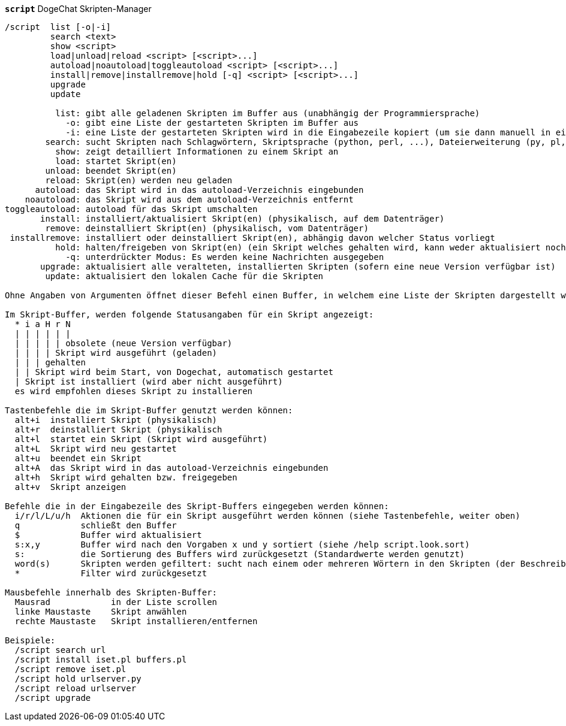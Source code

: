//
// This file is auto-generated by script docgen.py.
// DO NOT EDIT BY HAND!
//
[[command_script_script]]
[command]*`script`* DogeChat Skripten-Manager::

----
/script  list [-o|-i]
         search <text>
         show <script>
         load|unload|reload <script> [<script>...]
         autoload|noautoload|toggleautoload <script> [<script>...]
         install|remove|installremove|hold [-q] <script> [<script>...]
         upgrade
         update

          list: gibt alle geladenen Skripten im Buffer aus (unabhängig der Programmiersprache)
            -o: gibt eine Liste der gestarteten Skripten im Buffer aus
            -i: eine Liste der gestarteten Skripten wird in die Eingabezeile kopiert (um sie dann manuell in einen Buffer zu senden)
        search: sucht Skripten nach Schlagwörtern, Skriptsprache (python, perl, ...), Dateierweiterung (py, pl, ...) oder beliebigem Text. Das Ergebnis wird im Skripten-Buffer dargestellt
          show: zeigt detailliert Informationen zu einem Skript an
          load: startet Skript(en)
        unload: beendet Skript(en)
        reload: Skript(en) werden neu geladen
      autoload: das Skript wird in das autoload-Verzeichnis eingebunden
    noautoload: das Skript wird aus dem autoload-Verzeichnis entfernt
toggleautoload: autoload für das Skript umschalten
       install: installiert/aktualisiert Skript(en) (physikalisch, auf dem Datenträger)
        remove: deinstalliert Skript(en) (physikalisch, vom Datenträger)
 installremove: installiert oder deinstalliert Skript(en), abhängig davon welcher Status vorliegt
          hold: halten/freigeben von Skript(en) (ein Skript welches gehalten wird, kann weder aktualisiert noch entfernt werden)
            -q: unterdrückter Modus: Es werden keine Nachrichten ausgegeben
       upgrade: aktualisiert alle veralteten, installierten Skripten (sofern eine neue Version verfügbar ist)
        update: aktualisiert den lokalen Cache für die Skripten

Ohne Angaben von Argumenten öffnet dieser Befehl einen Buffer, in welchem eine Liste der Skripten dargestellt wird.

Im Skript-Buffer, werden folgende Statusangaben für ein Skript angezeigt:
  * i a H r N
  | | | | | |
  | | | | | obsolete (neue Version verfügbar)
  | | | | Skript wird ausgeführt (geladen)
  | | | gehalten
  | | Skript wird beim Start, von Dogechat, automatisch gestartet
  | Skript ist installiert (wird aber nicht ausgeführt)
  es wird empfohlen dieses Skript zu installieren

Tastenbefehle die im Skript-Buffer genutzt werden können:
  alt+i  installiert Skript (physikalisch)
  alt+r  deinstalliert Skript (physikalisch
  alt+l  startet ein Skript (Skript wird ausgeführt)
  alt+L  Skript wird neu gestartet
  alt+u  beendet ein Skript
  alt+A  das Skript wird in das autoload-Verzeichnis eingebunden
  alt+h  Skript wird gehalten bzw. freigegeben
  alt+v  Skript anzeigen

Befehle die in der Eingabezeile des Skript-Buffers eingegeben werden können:
  i/r/l/L/u/h  Aktionen die für ein Skript ausgeführt werden können (siehe Tastenbefehle, weiter oben)
  q            schließt den Buffer
  $            Buffer wird aktualisiert
  s:x,y        Buffer wird nach den Vorgaben x und y sortiert (siehe /help script.look.sort)
  s:           die Sortierung des Buffers wird zurückgesetzt (Standardwerte werden genutzt)
  word(s)      Skripten werden gefiltert: sucht nach einem oder mehreren Wörtern in den Skripten (der Beschreibung, in den Schlagwörtern, ...)
  *            Filter wird zurückgesetzt

Mausbefehle innerhalb des Skripten-Buffer:
  Mausrad            in der Liste scrollen
  linke Maustaste    Skript anwählen
  rechte Maustaste   Skript installieren/entfernen

Beispiele:
  /script search url
  /script install iset.pl buffers.pl
  /script remove iset.pl
  /script hold urlserver.py
  /script reload urlserver
  /script upgrade
----
